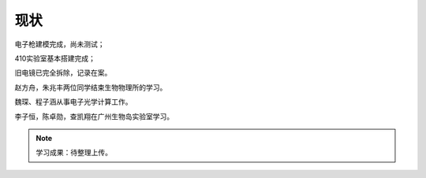 ***************
现状
***************

电子枪建模完成，尚未测试；

410实验室基本搭建完成；

旧电镜已完全拆除，记录在案。

赵方舟，朱兆丰两位同学结束生物物理所的学习。

魏琛、程子涵从事电子光学计算工作。

李子恒，陈卓勋，查凯翔在广州生物岛实验室学习。

.. note::

    学习成果：待整理上传。